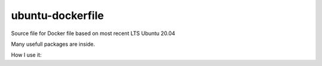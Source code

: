 ubuntu-dockerfile
==================

Source file for Docker file based on most recent LTS Ubuntu 20.04

Many usefull packages are inside.

How I use it:
